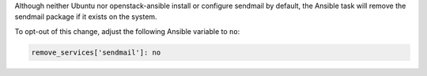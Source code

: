 Although neither Ubuntu nor openstack-ansible install or configure sendmail
by default, the Ansible task will remove the sendmail package if it exists on
the system.

To opt-out of this change, adjust the following Ansible variable to ``no``:

.. code-block:: yaml

    remove_services['sendmail']: no
